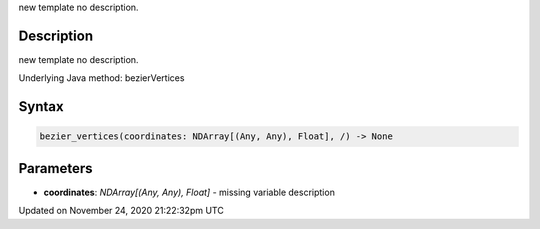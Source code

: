 .. title: bezier_vertices()
.. slug: bezier_vertices
.. date: 2020-11-24 21:22:32 UTC+00:00
.. tags:
.. category:
.. link:
.. description: py5 bezier_vertices() documentation
.. type: text

new template no description.

Description
===========

new template no description.

Underlying Java method: bezierVertices

Syntax
======

.. code:: python

    bezier_vertices(coordinates: NDArray[(Any, Any), Float], /) -> None

Parameters
==========

* **coordinates**: `NDArray[(Any, Any), Float]` - missing variable description


Updated on November 24, 2020 21:22:32pm UTC

